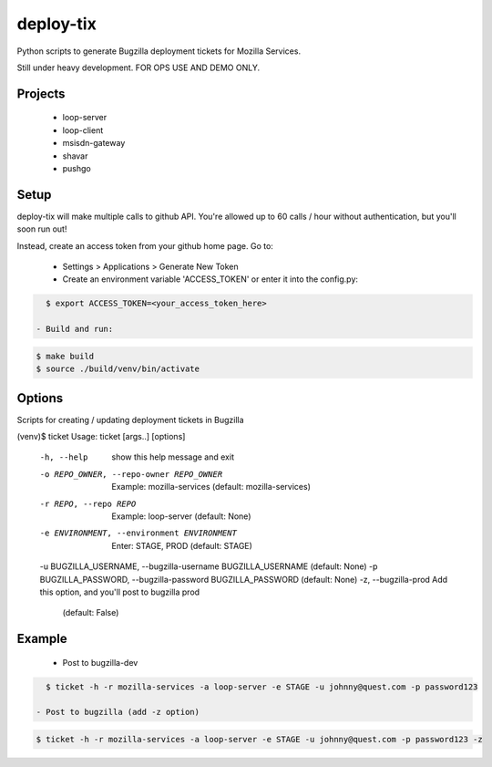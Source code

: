 deploy-tix
=============

Python scripts to generate Bugzilla deployment tickets for Mozilla Services.

Still under heavy development. FOR OPS USE AND DEMO ONLY.

.. image:: https://travis-ci.org/rpappalax/deploy-tix.svg?branch=dev-rpapa
    :target: https://travis-ci.org/rpappalax/deploy-tix

Projects
-----------
 - loop-server
 - loop-client
 - msisdn-gateway
 - shavar
 - pushgo

Setup
-----------
deploy-tix will make multiple calls to github API.
You're allowed up to 60 calls / hour without authentication, but you'll soon
run out!

Instead, create an access token from your github home page.  Go to:

 - Settings > Applications > Generate New Token
 - Create an environment variable 'ACCESS_TOKEN' or enter it into the config.py:

.. code:: bash

   $ export ACCESS_TOKEN=<your_access_token_here>

 - Build and run:

.. code:: bash

   $ make build
   $ source ./build/venv/bin/activate


Options
-----------

Scripts for creating / updating deployment tickets in Bugzilla

.. code:: bash

(venv)$ ticket
Usage: ticket [args..] [options]

  -h, --help            show this help message and exit
  -o REPO_OWNER, --repo-owner REPO_OWNER
                        Example: mozilla-services (default: mozilla-services)
  -r REPO, --repo REPO  Example: loop-server (default: None)
  -e ENVIRONMENT, --environment ENVIRONMENT
                        Enter: STAGE, PROD (default: STAGE)
  -u BUGZILLA_USERNAME, --bugzilla-username BUGZILLA_USERNAME (default: None)
  -p BUGZILLA_PASSWORD, --bugzilla-password BUGZILLA_PASSWORD (default: None)
  -z, --bugzilla-prod   Add this option, and you'll post to bugzilla prod
                        (default: False)


Example
----------------

  - Post to bugzilla-dev

.. code:: bash

    $ ticket -h -r mozilla-services -a loop-server -e STAGE -u johnny@quest.com -p password123

  - Post to bugzilla (add -z option)

.. code:: bash

    $ ticket -h -r mozilla-services -a loop-server -e STAGE -u johnny@quest.com -p password123 -z


